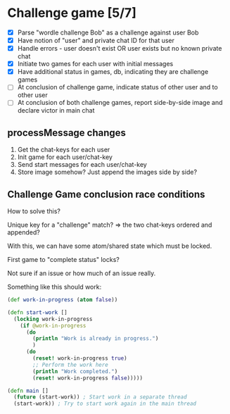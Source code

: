 * Challenge game [5/7]

- [X] Parse "wordle challenge Bob" as a challenge against user Bob
- [X] Have notion of "user" and private chat ID for that user
- [X] Handle errors - user doesn't exist OR user exists but no known private chat
- [X] Initiate two games for each user with initial messages
- [X] Have additional status in games, db, indicating they are challenge games
- [ ] At conclusion of challenge game, indicate status of other user and to other user
- [ ] At conclusion of both challenge games, report side-by-side image and declare victor in main chat

** processMessage changes

1) Get the chat-keys for each user
2) Init game for each user/chat-key
3) Send start messages for each user/chat-key
4) Store image somehow? Just append the images side by side?

** Challenge Game conclusion race conditions

How to solve this?

Unique key for a "challenge" match? => the two chat-keys ordered and appended?

With this, we can have some atom/shared state which must be locked.

First game to "complete status" locks?

Not sure if an issue or how much of an issue really.

Something like this should work:
#+BEGIN_SRC clojure
(def work-in-progress (atom false))

(defn start-work []
  (locking work-in-progress
    (if @work-in-progress
      (do
        (println "Work is already in progress.")
        )
      (do
        (reset! work-in-progress true)
        ;; Perform the work here
        (println "Work completed.")
        (reset! work-in-progress false)))))

(defn main []
  (future (start-work)) ; Start work in a separate thread
  (start-work)) ; Try to start work again in the main thread
#+END_SRC
